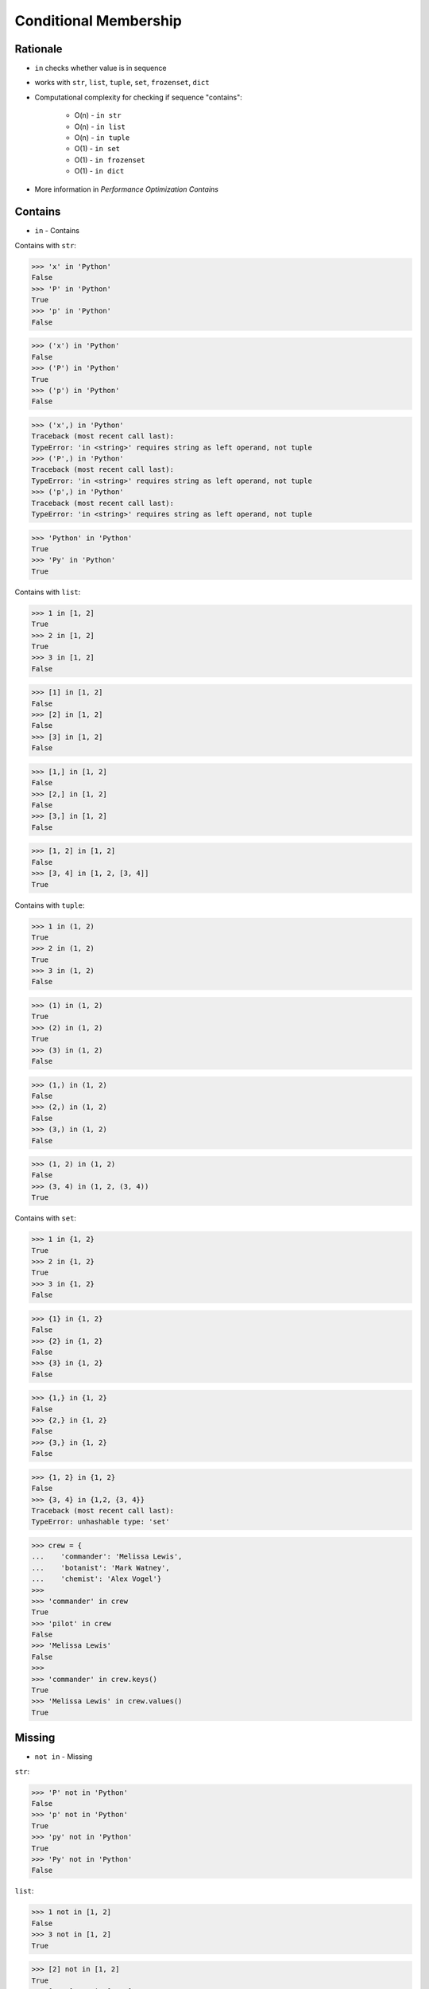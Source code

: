Conditional Membership
======================


Rationale
---------
* ``in`` checks whether value is in sequence
* works with ``str``, ``list``, ``tuple``, ``set``, ``frozenset``, ``dict``
* Computational complexity for checking if sequence "contains":

    * O(n) - ``in str``
    * O(n) - ``in list``
    * O(n) - ``in tuple``
    * O(1) - ``in set``
    * O(1) - ``in frozenset``
    * O(1) - ``in dict``

* More information in `Performance Optimization Contains`


Contains
--------
* ``in`` - Contains

Contains with ``str``:

>>> 'x' in 'Python'
False
>>> 'P' in 'Python'
True
>>> 'p' in 'Python'
False

>>> ('x') in 'Python'
False
>>> ('P') in 'Python'
True
>>> ('p') in 'Python'
False

>>> ('x',) in 'Python'
Traceback (most recent call last):
TypeError: 'in <string>' requires string as left operand, not tuple
>>> ('P',) in 'Python'
Traceback (most recent call last):
TypeError: 'in <string>' requires string as left operand, not tuple
>>> ('p',) in 'Python'
Traceback (most recent call last):
TypeError: 'in <string>' requires string as left operand, not tuple

>>> 'Python' in 'Python'
True
>>> 'Py' in 'Python'
True

Contains with ``list``:

>>> 1 in [1, 2]
True
>>> 2 in [1, 2]
True
>>> 3 in [1, 2]
False

>>> [1] in [1, 2]
False
>>> [2] in [1, 2]
False
>>> [3] in [1, 2]
False

>>> [1,] in [1, 2]
False
>>> [2,] in [1, 2]
False
>>> [3,] in [1, 2]
False

>>> [1, 2] in [1, 2]
False
>>> [3, 4] in [1, 2, [3, 4]]
True

Contains with ``tuple``:

>>> 1 in (1, 2)
True
>>> 2 in (1, 2)
True
>>> 3 in (1, 2)
False

>>> (1) in (1, 2)
True
>>> (2) in (1, 2)
True
>>> (3) in (1, 2)
False

>>> (1,) in (1, 2)
False
>>> (2,) in (1, 2)
False
>>> (3,) in (1, 2)
False

>>> (1, 2) in (1, 2)
False
>>> (3, 4) in (1, 2, (3, 4))
True

Contains with ``set``:

>>> 1 in {1, 2}
True
>>> 2 in {1, 2}
True
>>> 3 in {1, 2}
False

>>> {1} in {1, 2}
False
>>> {2} in {1, 2}
False
>>> {3} in {1, 2}
False

>>> {1,} in {1, 2}
False
>>> {2,} in {1, 2}
False
>>> {3,} in {1, 2}
False

>>> {1, 2} in {1, 2}
False
>>> {3, 4} in {1,2, {3, 4}}
Traceback (most recent call last):
TypeError: unhashable type: 'set'

>>> crew = {
...    'commander': 'Melissa Lewis',
...    'botanist': 'Mark Watney',
...    'chemist': 'Alex Vogel'}
>>>
>>> 'commander' in crew
True
>>> 'pilot' in crew
False
>>> 'Melissa Lewis'
False
>>>
>>> 'commander' in crew.keys()
True
>>> 'Melissa Lewis' in crew.values()
True

Missing
-------
* ``not in`` - Missing

``str``:

>>> 'P' not in 'Python'
False
>>> 'p' not in 'Python'
True
>>> 'py' not in 'Python'
True
>>> 'Py' not in 'Python'
False

``list``:

>>> 1 not in [1, 2]
False
>>> 3 not in [1, 2]
True

>>> [2] not in [1, 2]
True
>>> [1, 2] not in [1, 2]
True

``tuple``:

>>> 1 not in (1, 2)
False
>>> 3 not in (1, 2)
True

>>> (2) not in (1, 2)
False
>>> (1, 2) not in (1, 2)
True

``set``:

>>> 1 not in {1, 2}
False
>>> 3 not in {1, 2}
True

>>> {2} not in {1, 2}
True
>>> {1, 2} not in {1, 2}
True

>>> crew = {
...    'commander': 'Melissa Lewis',
...    'botanist': 'Mark Watney',
...    'chemist': 'Alex Vogel'}
>>>
>>> 'commander' not in crew
False
>>> 'pilot' not in crew
True


Assignments
-----------
.. todo:: Create assignments
